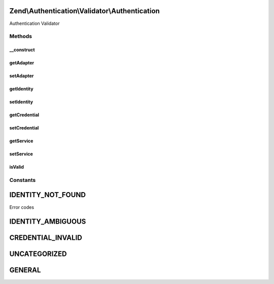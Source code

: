 .. Authentication/Validator/Authentication.php generated using docpx on 01/30/13 03:32am


Zend\\Authentication\\Validator\\Authentication
===============================================

Authentication Validator

Methods
+++++++

__construct
-----------

.. function:: __construct()


    Sets validator options

    :param mixed: 



getAdapter
----------

.. function:: getAdapter()


    Get Adapter

    :rtype: Zend\Authentication\Adapter\ValidatableAdapterInterface 



setAdapter
----------

.. function:: setAdapter()


    Set Adapter

    :param Zend\Authentication\Adapter\ValidatableAdapterInterface: 

    :rtype: Authentication 



getIdentity
-----------

.. function:: getIdentity()


    Get Identity

    :rtype: mixed 



setIdentity
-----------

.. function:: setIdentity()


    Set Identity

    :param mixed: 

    :rtype: Authentication 



getCredential
-------------

.. function:: getCredential()


    Get Credential

    :rtype: mixed 



setCredential
-------------

.. function:: setCredential()


    Set Credential

    :param mixed: 

    :rtype: Authentication 



getService
----------

.. function:: getService()


    Get Service

    :rtype: Zend\Authentication\AuthenticationService 



setService
----------

.. function:: setService()


    Set Service

    :param Zend\Authentication\AuthenticationService: 

    :rtype: Authentication 



isValid
-------

.. function:: isValid()


    Is Valid

    :param mixed: 
    :param array: 

    :rtype: bool 





Constants
+++++++++

IDENTITY_NOT_FOUND
==================

Error codes

IDENTITY_AMBIGUOUS
==================

CREDENTIAL_INVALID
==================

UNCATEGORIZED
=============

GENERAL
=======

